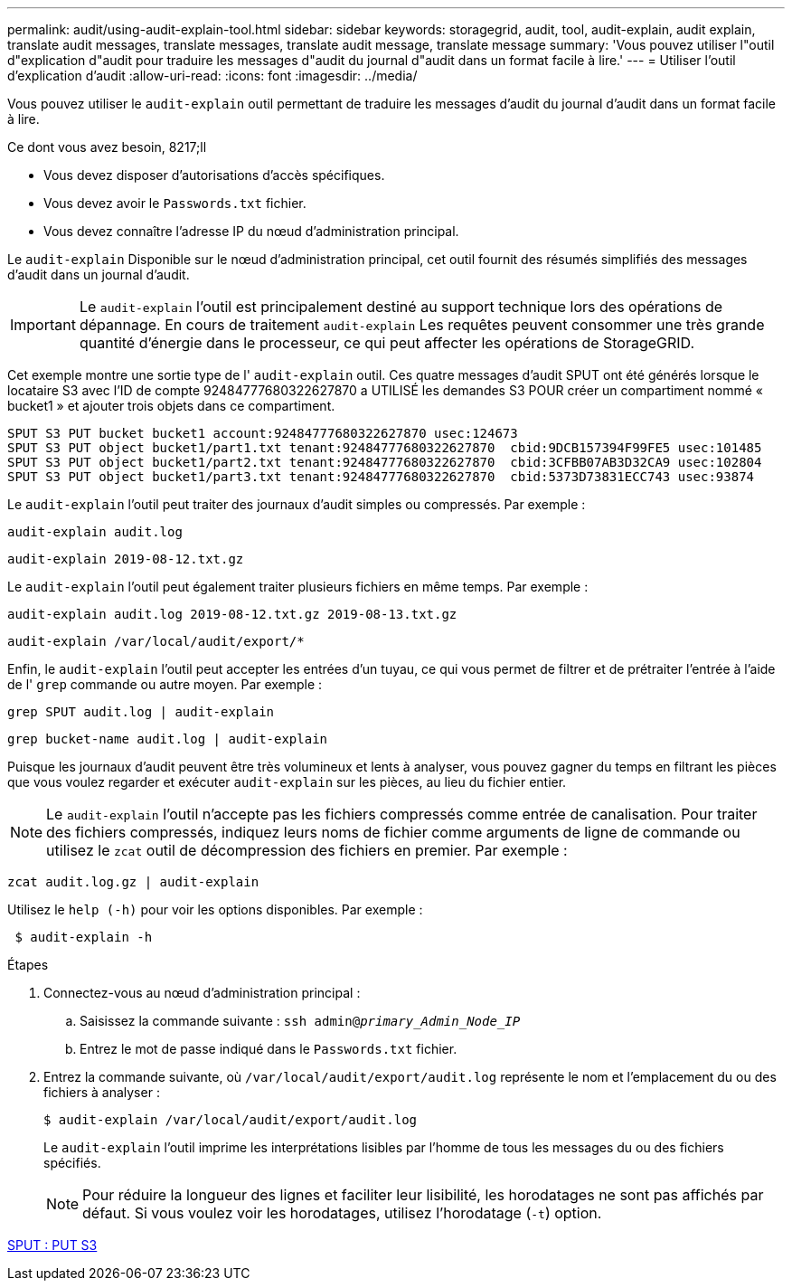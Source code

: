 ---
permalink: audit/using-audit-explain-tool.html 
sidebar: sidebar 
keywords: storagegrid, audit, tool, audit-explain, audit explain, translate audit messages, translate messages, translate audit message, translate message 
summary: 'Vous pouvez utiliser l"outil d"explication d"audit pour traduire les messages d"audit du journal d"audit dans un format facile à lire.' 
---
= Utiliser l'outil d'explication d'audit
:allow-uri-read: 
:icons: font
:imagesdir: ../media/


[role="lead"]
Vous pouvez utiliser le `audit-explain` outil permettant de traduire les messages d'audit du journal d'audit dans un format facile à lire.

.Ce dont vous avez besoin, 8217;ll
* Vous devez disposer d'autorisations d'accès spécifiques.
* Vous devez avoir le `Passwords.txt` fichier.
* Vous devez connaître l'adresse IP du nœud d'administration principal.


Le `audit-explain` Disponible sur le nœud d'administration principal, cet outil fournit des résumés simplifiés des messages d'audit dans un journal d'audit.


IMPORTANT: Le `audit-explain` l'outil est principalement destiné au support technique lors des opérations de dépannage. En cours de traitement `audit-explain` Les requêtes peuvent consommer une très grande quantité d'énergie dans le processeur, ce qui peut affecter les opérations de StorageGRID.

Cet exemple montre une sortie type de l' `audit-explain` outil. Ces quatre messages d'audit SPUT ont été générés lorsque le locataire S3 avec l'ID de compte 92484777680322627870 a UTILISÉ les demandes S3 POUR créer un compartiment nommé « bucket1 » et ajouter trois objets dans ce compartiment.

[listing]
----
SPUT S3 PUT bucket bucket1 account:92484777680322627870 usec:124673
SPUT S3 PUT object bucket1/part1.txt tenant:92484777680322627870  cbid:9DCB157394F99FE5 usec:101485
SPUT S3 PUT object bucket1/part2.txt tenant:92484777680322627870  cbid:3CFBB07AB3D32CA9 usec:102804
SPUT S3 PUT object bucket1/part3.txt tenant:92484777680322627870  cbid:5373D73831ECC743 usec:93874
----
Le `audit-explain` l'outil peut traiter des journaux d'audit simples ou compressés. Par exemple :

[listing]
----
audit-explain audit.log
----
[listing]
----
audit-explain 2019-08-12.txt.gz
----
Le `audit-explain` l'outil peut également traiter plusieurs fichiers en même temps. Par exemple :

[listing]
----
audit-explain audit.log 2019-08-12.txt.gz 2019-08-13.txt.gz
----
[listing]
----
audit-explain /var/local/audit/export/*
----
Enfin, le `audit-explain` l'outil peut accepter les entrées d'un tuyau, ce qui vous permet de filtrer et de prétraiter l'entrée à l'aide de l' `grep` commande ou autre moyen. Par exemple :

[listing]
----
grep SPUT audit.log | audit-explain
----
[listing]
----
grep bucket-name audit.log | audit-explain
----
Puisque les journaux d'audit peuvent être très volumineux et lents à analyser, vous pouvez gagner du temps en filtrant les pièces que vous voulez regarder et exécuter `audit-explain` sur les pièces, au lieu du fichier entier.


NOTE: Le `audit-explain` l'outil n'accepte pas les fichiers compressés comme entrée de canalisation. Pour traiter des fichiers compressés, indiquez leurs noms de fichier comme arguments de ligne de commande ou utilisez le `zcat` outil de décompression des fichiers en premier. Par exemple :

[listing]
----
zcat audit.log.gz | audit-explain
----
Utilisez le `help (-h)` pour voir les options disponibles. Par exemple :

[listing]
----
 $ audit-explain -h
----
.Étapes
. Connectez-vous au nœud d'administration principal :
+
.. Saisissez la commande suivante : `ssh admin@_primary_Admin_Node_IP_`
.. Entrez le mot de passe indiqué dans le `Passwords.txt` fichier.


. Entrez la commande suivante, où `/var/local/audit/export/audit.log` représente le nom et l'emplacement du ou des fichiers à analyser :
+
`$ audit-explain /var/local/audit/export/audit.log`

+
Le `audit-explain` l'outil imprime les interprétations lisibles par l'homme de tous les messages du ou des fichiers spécifiés.

+

NOTE: Pour réduire la longueur des lignes et faciliter leur lisibilité, les horodatages ne sont pas affichés par défaut. Si vous voulez voir les horodatages, utilisez l'horodatage (`-t`) option.



xref:sput-s3-put.adoc[SPUT : PUT S3]
